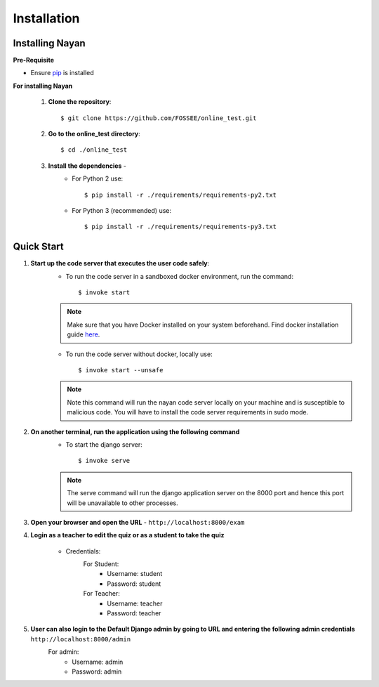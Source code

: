 ============
Installation
============

Installing Nayan
----------------


**Pre-Requisite**

* Ensure  `pip <https://pip.pypa.io/en/latest/installing.html>`_ is installed

**For installing Nayan**

	1. **Clone the repository**::

            $ git clone https://github.com/FOSSEE/online_test.git

	2. **Go to the online_test directory**::

			$ cd ./online_test

	3. **Install the dependencies** -
		* For Python 2 use::

			$ pip install -r ./requirements/requirements-py2.txt

		* For Python 3 (recommended) use::

			$ pip install -r ./requirements/requirements-py3.txt


Quick Start
-----------

1. **Start up the code server that executes the user code safely**:
	* To run the code server in a sandboxed docker environment, run the command::

		$ invoke start

	.. note::

		Make sure that you have Docker installed on your system beforehand.
		Find docker installation guide `here <https://docs.docker.com/engine/installation/#desktop>`_.

	* To run the code server without docker, locally use::

		$ invoke start --unsafe

	.. note::

		Note this command will run the nayan code server locally on your machine and is susceptible to malicious code. You will have to install the code server requirements in sudo mode.

2. **On another terminal, run the application using the following command**
	* To start the django server::

		$ invoke serve

	.. note::

		The serve command will run the django application server on the 8000 port and hence this port will be unavailable to other processes.

3. **Open your browser and open the URL** - ``http://localhost:8000/exam``

4. **Login as a teacher to edit the quiz or as a student to take the quiz**

	* Credentials:
		For Student:
			* Username: student
			* Password: student
		For Teacher:
			* Username: teacher
			* Password: teacher

5. **User can also login to the Default Django admin by going to URL and entering the following admin credentials** ``http://localhost:8000/admin``
	For admin:
		* Username: admin
		* Password: admin
